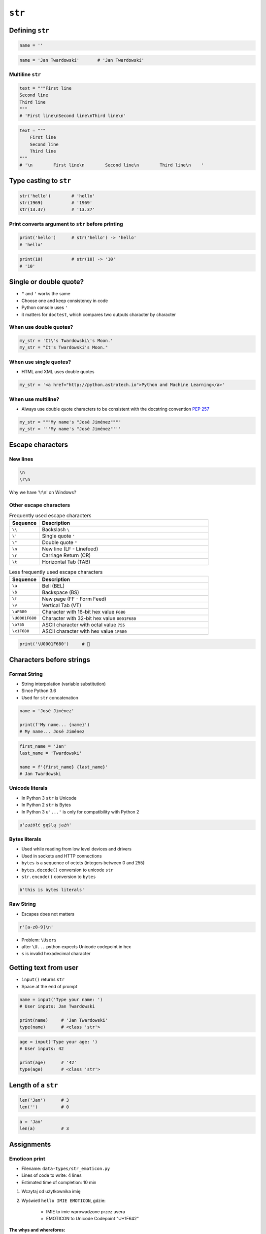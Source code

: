 .. _Character Types:

*******
``str``
*******


Defining ``str``
================
.. code-block:: python

    name = ''

.. code-block:: python

    name = 'Jan Twardowski'       # 'Jan Twardowski'

Multiline ``str``
-----------------
.. code-block:: python

    text = """First line
    Second line
    Third line
    """
    # 'First line\nSecond line\nThird line\n'

.. code-block:: python

    text = """
        First line
        Second line
        Third line
    """
    # '\n        First line\n        Second line\n        Third line\n    '

Type casting to ``str``
=======================
.. code-block:: python

    str('hello')        # 'hello'
    str(1969)           # '1969'
    str(13.37)          # '13.37'

Print converts argument to ``str`` before printing
--------------------------------------------------
.. code-block:: python

    print('hello')      # str('hello') -> 'hello'
    # 'hello'

.. code-block:: python

    print(10)           # str(10) -> '10'
    # '10'


Single or double quote?
=======================
* ``"`` and ``'`` works the same
* Choose one and keep consistency in code
* Python console uses ``'``
* it matters for ``doctest``, which compares two outputs character by character

When use double quotes?
-----------------------
.. code-block:: python

    my_str = 'It\'s Twardowski\'s Moon.'
    my_str = "It's Twardowski's Moon."

When use single quotes?
-----------------------
* HTML and XML uses double quotes

.. code-block:: python

    my_str = '<a href="http://python.astrotech.io">Python and Machine Learning</a>'

When use multiline?
-------------------
* Always use double quote characters to be consistent with the docstring convention :pep:`257`

.. code-block:: python

    my_str = """My name's "José Jiménez""""
    my_str = '''My name's "José Jiménez"'''


Escape characters
=================

New lines
---------
.. code-block:: text

    \n
    \r\n

.. figure:: img/type-machine.jpg
    :scale: 25%
    :align: center

    Why we have '\\r\\n' on Windows?

Other escape characters
-----------------------
.. csv-table:: Frequently used escape characters
    :header: "Sequence", "Description"
    :widths: 15, 85

    "``\\``", "Backslash ``\``"
    "``\'``", "Single quote ``'``"
    "``\""``", "Double quote ``""``"
    "``\n``", "New line  (LF - Linefeed)"
    "``\r``", "Carriage Return (CR)"
    "``\t``", "Horizontal Tab (TAB)"

.. csv-table:: Less frequently used escape characters
    :header: "Sequence", "Description"
    :widths: 15, 85

    "``\a``", "Bell (BEL)"
    "``\b``", "Backspace (BS)"
    "``\f``", "New page (FF - Form Feed)"
    "``\v``", "Vertical Tab (VT)"
    "``\uF680``", "Character with 16-bit hex value ``F680``"
    "``\U0001F680``", "Character with 32-bit hex value ``0001F680``"
    "``\o755``", "ASCII character with octal value ``755``"
    "``\x1F680``", "ASCII character with hex value ``1F680``"

.. code-block:: python

    print('\U0001F680')     # 🚀


Characters before strings
=========================

Format String
-------------
* String interpolation (variable substitution)
* Since Python 3.6
* Used for ``str`` concatenation

.. code-block:: python

    name = 'José Jiménez'

    print(f'My name... {name}')
    # My name... José Jiménez

.. code-block:: python

    first_name = 'Jan'
    last_name = 'Twardowski'

    name = f'{first_name} {last_name}'
    # Jan Twardowski

Unicode literals
----------------
* In Python 3 ``str`` is Unicode
* In Python 2 ``str`` is Bytes
* In Python 3 ``u'...'`` is only for compatibility with Python 2

.. code-block:: python

    u'zażółć gęślą jaźń'

Bytes literals
--------------
* Used while reading from low level devices and drivers
* Used in sockets and HTTP connections
* ``bytes`` is a sequence of octets (integers between 0 and 255)
* ``bytes.decode()`` conversion to unicode ``str``
* ``str.encode()`` conversion to ``bytes``

.. code-block:: python

    b'this is bytes literals'

Raw String
----------
*  Escapes does not matters

.. code-block:: python

    r'[a-z0-9]\n'

.. code-block:: python
    :emphasize-lines: 1

    path = r'C:\Users\Admin\file.txt'

    print(path)
    # C:\Users\Admin\file.txt

.. code-block:: python
    :emphasize-lines: 1

    path = 'C:\Users\Admin\file.txt'

    print(path)
    # SyntaxError: (unicode error) 'unicodeescape'
    #   codec can't decode bytes in position 2-3: truncated \UXXXXXXXX escape

* Problem: ``\Users``
* after ``\U...`` python expects Unicode codepoint in hex
* ``s`` is invalid hexadecimal character


Getting text from user
======================
* ``input()`` returns ``str``
* Space at the end of prompt

.. code-block:: python

    name = input('Type your name: ')
    # User inputs: Jan Twardowski

    print(name)     # 'Jan Twardowski'
    type(name)      # <class 'str'>

.. code-block:: python

    age = input('Type your age: ')
    # User inputs: 42

    print(age)      # '42'
    type(age)       # <class 'str'>


Length of a ``str``
===================
.. code-block:: python

    len('Jan')      # 3
    len('')         # 0

.. code-block:: python

    a = 'Jan'
    len(a)          # 3


Assignments
===========

.. todo:: Create better entry-level assignment

Emoticon print
--------------
* Filename: ``data-types/str_emoticon.py``
* Lines of code to write: 4 lines
* Estimated time of completion: 10 min

#. Wczytaj od użytkownika imię
#. Wyświetl ``hello IMIE EMOTICON``, gdzie:

    - IMIE to imie wprowadzone przez usera
    - EMOTICON to Unicode Codepoint "U+1F642"

:The whys and wherefores:
    * Definiowanie zmiennych
    * Korzystanie z print formatting
    * Wczytywanie tekstu od użytkownika

Variables and types
-------------------
* Filename: ``data-types/str_input.py``
* Lines of code to write: 3 lines
* Estimated time of completion: 10 min

#. Wczytaj od użytkownika imię
#. Za pomocą f-string formatting wyświetl na ekranie:

    .. code-block:: text

        '''My name... "José Jiménez".
	    	I'm an """astronaut!"""'''

#. Uwaga! Druga linijka zaczyna się od tabulacji
#. Gdzie wartość w podwójnych cudzysłowach to ciąg od użytkownika (w przykładzie użytkownik wpisał ``José Jiménez``)
#. Zwróć uwagę na znaki apostrofów, cudzysłowów, tabulacji i nowych linii
#. W ciągu do wyświetlenia nie używaj spacji ani enterów - użyj ``\n`` i ``\t``
#. Nie korzystaj z dodawania stringów (``str + str``)

:The whys and wherefores:
    * Definiowanie zmiennych
    * Korzystanie z print formatting
    * Wczytywanie tekstu od użytkownika
